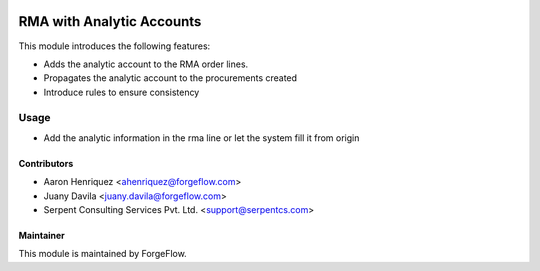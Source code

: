 .. image:: https://img.shields.io/badge/license-LGPL--3-blue.png
   :target: https://www.gnu.org/licenses/lgpl
   :alt: License: LGPL-3

==========================
RMA with Analytic Accounts
==========================

This module introduces the following features:

* Adds the analytic account to the RMA order lines.

* Propagates the analytic account to the procurements created

* Introduce rules to ensure consistency


Usage
=====

* Add the analytic information in the rma line or let the system fill it
  from origin


Contributors
------------

* Aaron Henriquez <ahenriquez@forgeflow.com>
* Juany Davila <juany.davila@forgeflow.com>
* Serpent Consulting Services Pvt. Ltd. <support@serpentcs.com>


Maintainer
----------

This module is maintained by ForgeFlow.
